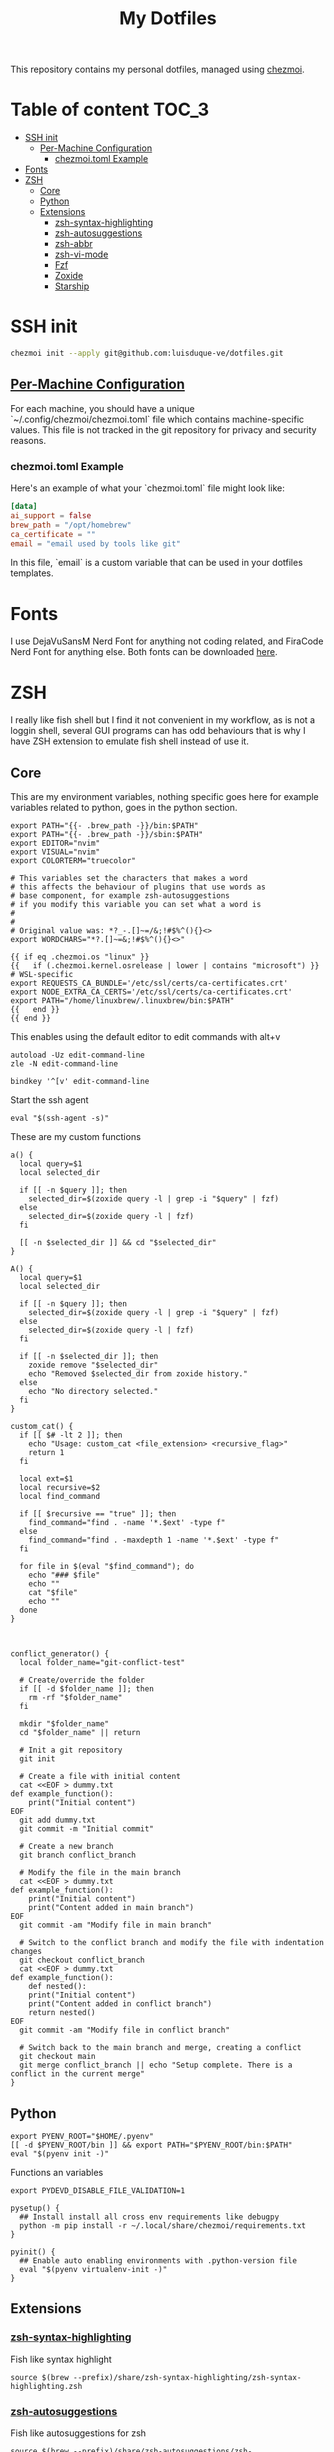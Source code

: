 #+TITLE: My Dotfiles

This repository contains my personal dotfiles, managed using
[[https://www.chezmoi.io/][chezmoi]].

* Table of content :TOC_3:
- [[#ssh-init][SSH init]]
  - [[#per-machine-configuration][Per-Machine Configuration]]
    - [[#chezmoitoml-example][chezmoi.toml Example]]
- [[#fonts][Fonts]]
- [[#zsh][ZSH]]
  - [[#core][Core]]
  - [[#python][Python]]
  - [[#extensions][Extensions]]
    - [[#zsh-syntax-highlighting][zsh-syntax-highlighting]]
    - [[#zsh-autosuggestions][zsh-autosuggestions]]
    - [[#zsh-abbr][zsh-abbr]]
    - [[#zsh-vi-mode][zsh-vi-mode]]
    - [[#fzf][Fzf]]
    - [[#zoxide][Zoxide]]
    - [[#starship][Starship]]

* SSH init
#+begin_src bash
chezmoi init --apply git@github.com:luisduque-ve/dotfiles.git
#+end_src

** [[https://www.chezmoi.io/user-guide/manage-machine-to-machine-differences/#use-templates][Per-Machine Configuration]]
For each machine, you should have a unique
`~/.config/chezmoi/chezmoi.toml` file which contains machine-specific
values. This file is not tracked in the git repository for privacy and
security reasons.

*** chezmoi.toml Example
Here's an example of what your `chezmoi.toml` file might look like:

#+begin_src toml
[data]
ai_support = false
brew_path = "/opt/homebrew"
ca_certificate = ""
email = "email used by tools like git"
#+end_src

In this file, `email` is a custom variable that can be
used in your dotfiles templates.

* Fonts

I use DejaVuSansM Nerd Font for anything not coding related, and
FiraCode Nerd Font for anything else. Both fonts can be downloaded
[[https://www.nerdfonts.com/font-downloads][here]].

* ZSH

I really like fish shell but I find it not convenient in my workflow, as is not a
loggin shell, several GUI programs can has odd behaviours that is why
I have ZSH extension to emulate fish shell instead of use it.

** Core
This are my environment variables, nothing specific goes here for
example variables related to python, goes in the python section.
#+begin_src shell :tangle dot_zshrc.tmpl
  export PATH="{{- .brew_path -}}/bin:$PATH"
  export PATH="{{- .brew_path -}}/sbin:$PATH"
  export EDITOR="nvim"
  export VISUAL="nvim"
  export COLORTERM="truecolor"

  # This variables set the characters that makes a word
  # this affects the behaviour of plugins that use words as
  # base component, for example zsh-autosuggestions
  # if you modify this variable you can set what a word is
  #
  #
  # Original value was: *?_-.[]~=/&;!#$%^(){}<>
  export WORDCHARS="*?.[]~=&;!#$%^(){}<>"

  {{ if eq .chezmoi.os "linux" }}
  {{   if (.chezmoi.kernel.osrelease | lower | contains "microsoft") }}
  # WSL-specific
  export REQUESTS_CA_BUNDLE='/etc/ssl/certs/ca-certificates.crt'
  export NODE_EXTRA_CA_CERTS='/etc/ssl/certs/ca-certificates.crt'
  export PATH="/home/linuxbrew/.linuxbrew/bin:$PATH"
  {{   end }}
  {{ end }}
#+end_src

This enables using the default editor to edit commands with alt+v

#+begin_src shell :tangle dot_zshrc.tmpl
  autoload -Uz edit-command-line
  zle -N edit-command-line

  bindkey '^[v' edit-command-line
#+end_src

Start the ssh agent

#+begin_src shell :tangle dot_zshrc.tmpl
  eval "$(ssh-agent -s)"
#+end_src

These are my custom functions

#+begin_src shell :tangle dot_zshrc.tmpl
  a() {
    local query=$1
    local selected_dir

    if [[ -n $query ]]; then
      selected_dir=$(zoxide query -l | grep -i "$query" | fzf)
    else
      selected_dir=$(zoxide query -l | fzf)
    fi

    [[ -n $selected_dir ]] && cd "$selected_dir"
  }

  A() {
    local query=$1
    local selected_dir

    if [[ -n $query ]]; then
      selected_dir=$(zoxide query -l | grep -i "$query" | fzf)
    else
      selected_dir=$(zoxide query -l | fzf)
    fi

    if [[ -n $selected_dir ]]; then
      zoxide remove "$selected_dir"
      echo "Removed $selected_dir from zoxide history."
    else
      echo "No directory selected."
    fi
  }

  custom_cat() {
    if [[ $# -lt 2 ]]; then
      echo "Usage: custom_cat <file_extension> <recursive_flag>"
      return 1
    fi

    local ext=$1
    local recursive=$2
    local find_command

    if [[ $recursive == "true" ]]; then
      find_command="find . -name '*.$ext' -type f"
    else
      find_command="find . -maxdepth 1 -name '*.$ext' -type f"
    fi

    for file in $(eval "$find_command"); do
      echo "### $file"
      echo ""
      cat "$file"
      echo ""
    done
  }



  conflict_generator() {
    local folder_name="git-conflict-test"

    # Create/override the folder
    if [[ -d $folder_name ]]; then
      rm -rf "$folder_name"
    fi

    mkdir "$folder_name"
    cd "$folder_name" || return

    # Init a git repository
    git init

    # Create a file with initial content
    cat <<EOF > dummy.txt
  def example_function():
      print("Initial content")
  EOF
    git add dummy.txt
    git commit -m "Initial commit"

    # Create a new branch
    git branch conflict_branch

    # Modify the file in the main branch
    cat <<EOF > dummy.txt
  def example_function():
      print("Initial content")
      print("Content added in main branch")
  EOF
    git commit -am "Modify file in main branch"

    # Switch to the conflict branch and modify the file with indentation changes
    git checkout conflict_branch
    cat <<EOF > dummy.txt
  def example_function():
      def nested():
	  print("Initial content")
	  print("Content added in conflict branch")
      return nested()
  EOF
    git commit -am "Modify file in conflict branch"

    # Switch back to the main branch and merge, creating a conflict
    git checkout main
    git merge conflict_branch || echo "Setup complete. There is a conflict in the current merge"
  }
#+end_src


** Python
# This loads the pyenv config into .zshrc
#+begin_src shell :tangle dot_zshrc.tmpl
  export PYENV_ROOT="$HOME/.pyenv"
  [[ -d $PYENV_ROOT/bin ]] && export PATH="$PYENV_ROOT/bin:$PATH"
  eval "$(pyenv init -)"
#+end_src


Functions an variables

#+begin_src shell :tangle dot_zshrc.tmpl
  export PYDEVD_DISABLE_FILE_VALIDATION=1

  pysetup() {
    ## Install install all cross env requirements like debugpy
    python -m pip install -r ~/.local/share/chezmoi/requirements.txt
  }

  pyinit() {
    ## Enable auto enabling environments with .python-version file
    eval "$(pyenv virtualenv-init -)"
  }
#+end_src

** Extensions
*** [[https://github.com/zsh-users/zsh-syntax-highlighting][zsh-syntax-highlighting]]
Fish like syntax highlight
#+begin_src shell :tangle dot_zshrc.tmpl
  source $(brew --prefix)/share/zsh-syntax-highlighting/zsh-syntax-highlighting.zsh
#+end_src

*** [[https://github.com/zsh-users/zsh-autosuggestions][zsh-autosuggestions]]
Fish like autosuggestions for zsh
#+begin_src shell :tangle dot_zshrc.tmpl
  source $(brew --prefix)/share/zsh-autosuggestions/zsh-autosuggestions.zsh
  bindkey '^F' forward-word
#+end_src

*** [[https://github.com/olets/zsh-abbr][zsh-abbr]]
#+begin_src shell :tangle dot_zshrc.tmpl
  export ABBR_USER_ABBREVIATIONS_FILE=$HOME/.config/zsh-abbr/abbreviations
  source $(brew --prefix)/share/zsh-abbr/zsh-abbr.zsh
#+end_src

*** [[https://github.com/jeffreytse/zsh-vi-mode][zsh-vi-mode]]
#+begin_src shell :tangle dot_zshrc.tmpl
  # this is a really awesome plugin but is currently breaking others
  # plugins mappings, I have it comment until the issue is resolved
  # https://github.com/jeffreytse/zsh-vi-mode/issues/303
  # uncomment the next line to re-enable it
  # source $(brew --prefix)/opt/zsh-vi-mode/share/zsh-vi-mode/zsh-vi-mode.plugin.zsh
#+end_src

*** Fzf
#+begin_src shell :tangle dot_zshrc.tmpl
  export FZF_DEFAULT_OPTS="--color=bg:#fbf1c7,bg+:#ebdbb2,spinner:#458588,hl:#076678,fg:#3c3836,header:#3c3836,fg+:#3c3836,bg+:#d5c4a1,hl+:#076678"

  source <(fzf --zsh)
#+end_src

*** Zoxide
#+begin_src shell :tangle dot_zshrc.tmpl
  eval "$(zoxide init zsh)"
#+end_src

*** Starship
#+begin_src shell :tangle dot_zshrc.tmpl
  eval "$(starship init zsh)"
#+end_src
